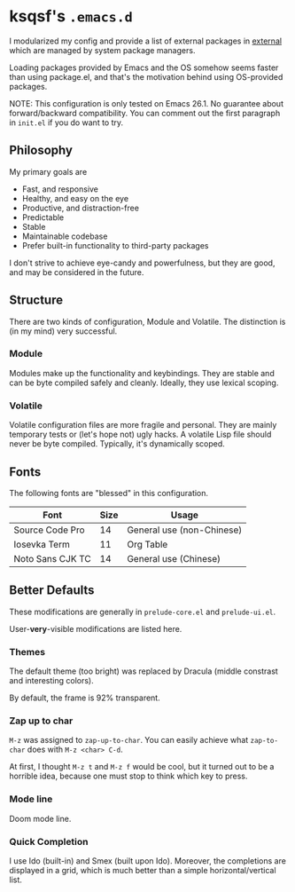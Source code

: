 * ksqsf's =.emacs.d=

  I modularized my config and provide a list of external packages in
  [[file:external][external]] which are managed by system package managers.

  Loading packages provided by Emacs and the OS somehow seems faster
  than using package.el, and that's the motivation behind using
  OS-provided packages.

  NOTE: This configuration is only tested on Emacs 26.1.  No guarantee
  about forward/backward compatibility.  You can comment out the first
  paragraph in =init.el= if you do want to try.

** Philosophy

   My primary goals are

   * Fast, and responsive
   * Healthy, and easy on the eye
   * Productive, and distraction-free
   * Predictable
   * Stable
   * Maintainable codebase
   * Prefer built-in functionality to third-party packages


   I don't strive to achieve eye-candy and powerfulness, but they are
   good, and may be considered in the future.

** Structure

  There are two kinds of configuration, Module and Volatile.  The
  distinction is (in my mind) very successful.

*** Module

    Modules make up the functionality and keybindings.  They are
    stable and can be byte compiled safely and cleanly.  Ideally, they
    use lexical scoping.

*** Volatile

    Volatile configuration files are more fragile and personal.  They
    are mainly temporary tests or (let's hope not) ugly hacks.  A
    volatile Lisp file should never be byte compiled.  Typically, it's
    dynamically scoped.

** Fonts

  The following fonts are "blessed" in this configuration.

  | Font             | Size | Usage                     |
  |------------------+------+---------------------------|
  | Source Code Pro  |   14 | General use (non-Chinese) |
  | Iosevka Term     |   11 | Org Table                 |
  | Noto Sans CJK TC |   14 | General use (Chinese)     |

** Better Defaults

   These modifications are generally in =prelude-core.el= and
   =prelude-ui.el=.

   User-*very*-visible modifications are listed here.

*** Themes

    The default theme (too bright) was replaced by Dracula (middle
    constrast and interesting colors).

    By default, the frame is 92% transparent.

*** Zap up to char

    =M-z= was assigned to =zap-up-to-char=.  You can easily achieve
    what =zap-to-char= does with =M-z <char> C-d=.

    At first, I thought =M-z t= and =M-z f= would be cool, but it
    turned out to be a horrible idea, because one must stop to think
    which key to press.

*** Mode line

    Doom mode line.

*** Quick Completion

    I use Ido (built-in) and Smex (built upon Ido).  Moreover, the
    completions are displayed in a grid, which is much better than a
    simple horizontal/vertical list.
